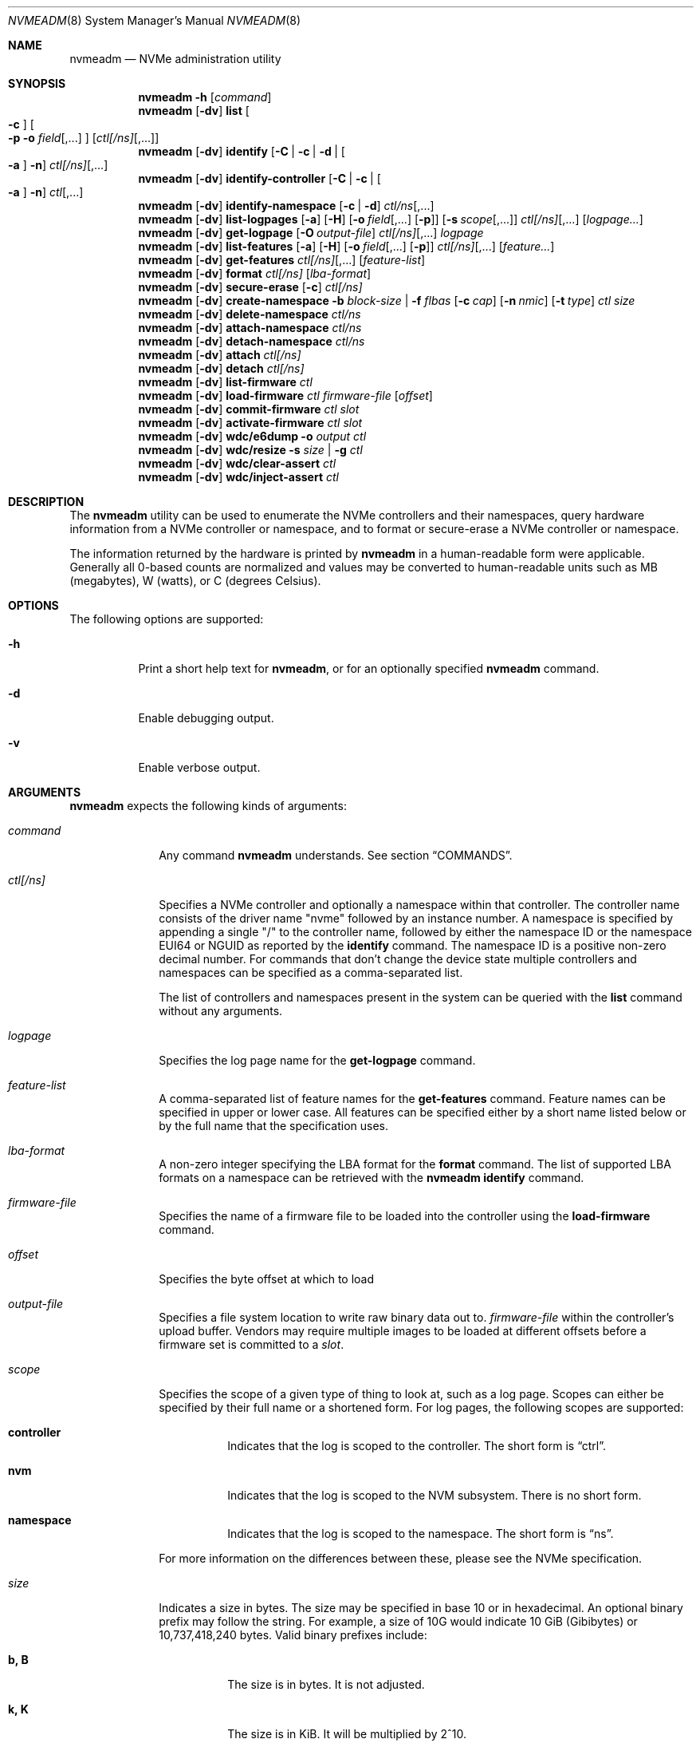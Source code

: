 .\"
.\" This file and its contents are supplied under the terms of the
.\" Common Development and Distribution License ("CDDL"), version 1.0.
.\" You may only use this file in accordance with the terms of version
.\" 1.0 of the CDDL.
.\"
.\" A full copy of the text of the CDDL should have accompanied this
.\" source.  A copy of the CDDL is also available via the Internet at
.\" http://www.illumos.org/license/CDDL.
.\"
.\"
.\" Copyright 2025 Oxide Computer Company
.\" Copyright 2022 Tintri by DDN, Inc. All rights reserved.
.\"
.Dd August 29, 2025
.Dt NVMEADM 8
.Os
.Sh NAME
.Nm nvmeadm
.Nd NVMe administration utility
.Sh SYNOPSIS
.Nm
.Fl h
.Op Ar command
.Nm
.Op Fl dv
.Cm list
.Oo
.Fl c
.Oc
.Oo
.Fl p o Ar field Ns [,...]
.Oc
.Op Ar ctl[/ns] Ns [,...]
.Nm
.Op Fl dv
.Cm identify
.Op Fl C | c | d | Oo Fl a Oc Fl n
.Ar ctl[/ns] Ns [,...]
.Nm
.Op Fl dv
.Cm identify-controller
.Op Fl C | c | Oo Fl a Oc Fl n
.Ar ctl Ns [,...]
.Nm
.Op Fl dv
.Cm identify-namespace
.Op Fl c | d
.Ar ctl/ns Ns [,...]
.Nm
.Op Fl dv
.Cm list-logpages
.Op Fl a
.Op Fl H
.Op Fl o Ar field Ns [,...] Op Fl p
.Op Fl s Ar scope Ns [,...]
.Ar ctl[/ns] Ns [,...]
.Op Ar logpage...
.Nm
.Op Fl dv
.Cm get-logpage
.Op Fl O Ar output-file
.Ar ctl[/ns] Ns [,...]
.Ar logpage
.Nm
.Op Fl dv
.Cm list-features
.Op Fl a
.Op Fl H
.Op Fl o Ar field Ns [,...] Op Fl p
.Ar ctl[/ns] Ns [,...]
.Op Ar feature...
.Nm
.Op Fl dv
.Cm get-features
.Ar ctl[/ns] Ns [,...]
.Op Ar feature-list
.Nm
.Op Fl dv
.Cm format
.Ar ctl[/ns]
.Op Ar lba-format
.Nm
.Op Fl dv
.Cm secure-erase
.Op Fl c
.Ar ctl[/ns]
.Nm
.Op Fl dv
.Cm create-namespace
.Fl b Ar block-size | Fl f Ar flbas
.Op Fl c Ar cap
.Op Fl n Ar nmic
.Op Fl t Ar type
.Ar ctl
.Ar size
.Nm
.Op Fl dv
.Cm delete-namespace
.Ar ctl/ns
.Nm
.Op Fl dv
.Cm attach-namespace
.Ar ctl/ns
.Nm
.Op Fl dv
.Cm detach-namespace
.Ar ctl/ns
.Nm
.Op Fl dv
.Cm attach
.Ar ctl[/ns]
.Nm
.Op Fl dv
.Cm detach
.Ar ctl[/ns]
.Nm
.Op Fl dv
.Cm list-firmware
.Ar ctl
.Nm
.Op Fl dv
.Cm load-firmware
.Ar ctl
.Ar firmware-file
.Op Ar offset
.Nm
.Op Fl dv
.Cm commit-firmware
.Ar ctl
.Ar slot
.Nm
.Op Fl dv
.Cm activate-firmware
.Ar ctl
.Ar slot
.Nm
.Op Fl dv
.Cm wdc/e6dump
.Fl o Ar output
.Ar ctl
.Nm
.Op Fl dv
.Cm wdc/resize
.Fl s Ar size | Fl g
.Ar ctl
.Nm
.Op Fl dv
.Cm wdc/clear-assert
.Ar ctl
.Nm
.Op Fl dv
.Cm wdc/inject-assert
.Ar ctl
.Sh DESCRIPTION
The
.Nm
utility can be used to enumerate the NVMe controllers and their
namespaces, query hardware information from a NVMe controller or
namespace, and to format or secure-erase a NVMe controller or
namespace.
.Pp
The information returned by the hardware is printed by
.Nm
in a human-readable form were applicable.
Generally all 0-based counts are normalized and values may be
converted to human-readable units such as MB (megabytes), W (watts),
or C (degrees Celsius).
.Sh OPTIONS
The following options are supported:
.Bl -tag -width Ds
.It Fl h
Print a short help text for
.Nm ,
or for an optionally specified
.Nm
command.
.It Fl d
Enable debugging output.
.It Fl v
Enable verbose output.
.El
.Sh ARGUMENTS
.Nm
expects the following kinds of arguments:
.Bl -tag -width "ctl[/ns]"
.It Ar command
Any command
.Nm
understands.
See section
.Sx COMMANDS .
.It Ar ctl[/ns]
Specifies a NVMe controller and optionally a namespace within that
controller.
The controller name consists of the driver name
.Qq nvme
followed by an instance number.
A namespace is specified by appending a single
.Qq /
to the controller name, followed by either the namespace ID or the namespace
EUI64 or NGUID as reported by the
.Cm identify
command.
The namespace ID is a positive non-zero decimal number.
For commands that don't change the device state multiple controllers
and namespaces can be specified as a comma-separated list.
.Pp
The list of controllers and namespaces present in the system can be
queried with the
.Cm list
command without any arguments.
.It Ar logpage
Specifies the log page name for the
.Cm get-logpage
command.
.It Ar feature-list
A comma-separated list of feature names for the
.Cm get-features
command.
Feature names can be specified in upper or lower case.
All features can be specified either by a short name listed below or by
the full name that the specification uses.
.It Ar lba-format
A non-zero integer specifying the LBA format for the
.Cm format
command.
The list of supported LBA formats on a namespace can be retrieved
with the
.Nm
.Cm identify
command.
.It Ar firmware-file
Specifies the name of a firmware file to be loaded into the controller
using the
.Cm load-firmware
command.
.It Ar offset
Specifies the byte offset at which to load
.It Ar output-file
Specifies a file system location to write raw binary data out to.
.Ar firmware-file
within the controller's upload buffer.
Vendors may require multiple images to be loaded at different offsets
before a firmware set is committed to a
.Ar slot .
.It Ar scope
Specifies the scope of a given type of thing to look at, such as a log
page.
Scopes can either be specified by their full name or a shortened form.
For log pages, the following scopes are supported:
.Bl -tag -width Ds
.It Sy controller
Indicates that the log is scoped to the controller.
The short form is
.Dq ctrl .
.It Sy nvm
Indicates that the log is scoped to the NVM subsystem.
There is no short form.
.It Sy namespace
Indicates that the log is scoped to the namespace.
The short form is
.Dq ns .
.El
.Pp
For more information on the differences between these, please see the
NVMe specification.
.It Ar size
Indicates a size in bytes.
The size may be specified in base 10 or in hexadecimal.
An optional binary prefix may follow the string.
For example, a size of 10G would indicate 10 GiB
.Pq Gibibytes
or 10,737,418,240 bytes.
Valid binary prefixes include:
.Bl -tag -width Ds
.It Sy b, B
The size is in bytes.
It is not adjusted.
.It Sy k, K
The size is in KiB.
It will be multiplied by 2^10.
.It Sy m, M
The size is in MiB.
It will be multiplied by 2^20.
.It Sy g, G
The size is in GiB.
It will be multiplied by 2^30.
.It Sy t, T
The size is in TiB.
It will be multiplied by 2^40.
.It Sy p, P
The size is in PiB.
It will be multiplied by 2^50.
.El
.Pp
This is used by the
.Cm create-namespace
command.
.It Ar slot
Specifies the firmware slot into which a firmware set is committed
using the
.Cm commit-firmware
command, and subsequently activated with the
.Cm activate-firmware
command.
Slots and their contents can be printed using the
.Nm
.Cm list-firmware
command.
.El
.Sh COMMANDS
.Bl -tag -width ""
.It Xo
.Nm
.Cm list
.Oo
.Fl c
.Oc
.Oo
.Fl p o Ar field Ns [,...]
.Oc
.Op Ar ctl[/ns] Ns [,...]
.Xc
Lists the NVMe controllers and by default also their active
namespaces, printing a 1-line summary of their basic properties for each.
If a list of controllers and/or namespaces is given then the listing
is limited to those devices.
If no controllers or namespaces are given as arguments, then all controllers
in the system and their respective active namespaces are listed.
When using the
.Fl v
option
to
.Nm ,
all possible namespaces of the controllers will be listed.
.Pp
The
.Nm
.Cm list
command supports the following options:
.Bl -tag -width Fl
.It Fl c
List controllers only and not their namespaces.
.It Fl p
Produce parsable output rather than human-readable output.
This option requires that output fields be selected with the
.Fl o
option.
.It Fl o Ar field Ns [,...]
A comma-separated list of one or more output fields to be used.
Fields are listed below and the name is case insensitive.
.El
.Pp
The following fields can be specified when using the parsable form:
.Bl -tag -width UNALLOCATED
.It Sy MODEL
The model number of the device, generally containing information about
both the manufacturer and the product.
.It Sy SERIAL
The NVMe controller's serial number.
.It Sy FWREV
The controller's firmware revision.
.It Sy VERSION
The version of the NVMe specification the controller supports.
.It Sy INSTANCE
The name of the device node and instance of it.
.It Sy CTRLPATH
The
.Pa /devices
path of the controller.
.El
.Pp
In addition, the following fields can be specified when listing namespaces, not
using the
.Fl c
option:
.Bl -tag -width UNALLOCATED
.It Sy CAPACITY
The amount of logical bytes that the namespace may actually have allocated at
any time.
This may be different than size due to the use of thin provisioning or due to
administrative action.
.It Sy SIZE
The logical size in bytes of the namespace.
.It Sy USED
The number of bytes used in the namespace.
.It Sy NAMESPACE
The numerical value of the namespace which can be used as part of other
.Nm
operations.
.It Sy DISK
The name of the disk device that corresponds to the namespace, if any.
.It Sy NS-STATE
The current state of the namespace.
This is one of the following:
.Bl -tag -width Ds
.It Dq unallocated
the namesapce is currently unallocated.
There is no non-volatile memory assosciated with it.
.It Dq allocated
The namespace has non-volatile memory allocated to it, but it is not currently
attached to the controller.
.It Dq active
The namespace is currently attached to the local controller; however, the kernel
cannot actively attach a block device to the driver.
.It Dq active-usable
The namespace is currently attached to the local controller and the kernel can
use the namespace with
.Xr blkdev 4D .
.It Dq blkdev
The namespace is exposing a block device and is actively attached to
.Xr blkdev 4D .
.El
.El
.Pp
When using the
.Fl c
option to list controllers, the following additional fields are supported:
.Bl -tag -width UNALLOCATED
.It Sy CAPACITY
The total raw capacity of the NVMe controller in bytes.
.It Sy UNALLOCATED
The number of bytes not currently assigned to any namespace in the controller.
.El
.It Xo
.Nm
.Cm identify-controller
.Op Fl C | c | Oo Fl a Oc Fl n
.Ar ctl Ns [,...]
.Xc
Print detailed information about the specified controllers.
For an explanation of the data printed by this command refer to the description
of the
.Qq IDENTIFY
admin command in the NVMe specification.
.Pp
By default, a relevant subset of the
.Qq IDENTIFY CONTROLLER
data structure is printed.
The full data structure is only printed when verbose output is requested.
.Pp
The following options can be used to print other
.Qq IDENTIFY
information:
.Bl -tag -width Fl
.It Fl C
Print the Common Namespace Identification of the controller.
.It Fl a
Alter the output of the
.Fl n
option to print the list allocated namespace identifiers.
Can only be specified together with the
.Fl n
option.
.It Fl c
Print the list of all unique controller identifiers in the NVMe subsystem the
specified controller belongs to.
.It Fl n
Print the list of active namespace identifiers of the controller.
.El
.It Xo
.Nm
.Cm identify-namespace
.Op Fl c | d
.Ar ctl/ns Ns [,...]
.Xc
Print detailed information about the specified namespace.
For an explanation of the data printed by this command refer to the description
of the
.Qq IDENTIFY
admin command in the NVMe specification.
.Pp
By default, a relevant subset of the
.Qq IDENTIFY NAMESPACE
data structure is printed.
The full data structure is only printed when verbose output is requested.
.Pp
The following options can be used to print other
.Qq IDENTIFY
information:
.Bl -tag -width Fl
.It Fl c
Print the list of all unique controller identifiers in the NVMe subsystem the
specified namespace belongs to and which are currently attached to this
namespace.
.It Fl d
Print the list of namespace identification descriptors of the namespace.
.El
.It Xo
.Nm
.Cm identify
.Op Fl C | c | d | Oo Fl a Oc Fl n
.Ar ctl[/ns] Ns [,...]
.Xc
Short-hand for the
.Cm identify-controller
and
.Cm identify-namespace
commands, prints the same information about the specified controllers and/or
namespaces, depending on whether a controller or a namespace was specified.
.Pp
For a description of the various optional flags refer to the above description
of the
.Cm identify-controller
and
.Cm identify-namespace
commands.
.It Xo
.Nm
.Op Fl dv
.Cm list-logpages
.Op Fl a
.Op Fl H
.Op Fl o Ar field Ns [,...] Op Fl p
.Op Fl s Ar scope Ns [,...]
.Ar ctl[/ns] Ns [,...]
.Op Ar logpage...
.Xc
Prints the list of log pages and information about them specific to the
given controller or namespace.
This is intended as a discovery mechanism and will print information
about mandatory, optional, and vendor-specific log pages as well as all
the information that is useful for retrieving information about them.
.Pp
The
.Nm
.Cm list-logpages
command supports the following options:
.Bl -tag -width Fl
.It Fl a
Print all log pages.
By default, only logs that are implemented are printed.
.It Fl H
Omit the output header columns.
.It Fl o Ar field Ns [,...]
A comma-separated list of one or more output fields to be used.
Fields are listed below and the name is case insensitive.
.It Fl p
Produce parsable output rather than human-readable output.
This option requires that output fields be selected with the
.Fl o
option.
.It Fl s Ar scope Ns [,...]
Print log pages that match the specified scope.
If no
.Ar scope
arguments are specified, then the scope will be set to
.Dq ctrl,nvm
when the device is a controller and
.Dq ns
when the device refers to a namespace.
.El
.Pp
The following fields are supported:
.Bl -tag -width MINSIZE
.It Sy DEVICE
Prints the name of the controller or namespace.
.It Sy NAME
Prints the name of the log page.
This is the name that can be used to get the log page with the
.Cm get-logpage
command.
This is a shortened form from the NVMe or vendor-specific documentation.
.It Sy DESC
This is a description of the log page and generally corresponds to
information from the specification the log page is drawn from.
.It Sy SCOPE
This is the set of scopes that the log page is applicable to.
As described earlier in the manual, valid scopes include
.Dq ctrl ,
.Dq nvm ,
and
.Dq ns .
This indicates whether a controller
.Po
.Dq ctrl
and
.Dq nvm
.Pc
or a namespace
.Po
.Dq ns
.Pc
will work for this log page when running the
.Cm get-logpage
command to get the log.
.It Sy FIELDS
This indicates the command fields that are accepted when retrieving the
log page from the controller.
The fields include:
.Bl -tag -width lsp
.It Sy lsp
Indicates that a log specific parameter is accepted for this page.
.It Sy lsi
Indicates that a log specific identifier is accepted for this page.
.It Sy rae
Indicates that one can control whether or not an asynchronous event is
retained when retrieving the log page.
By default, asynchronous events are cleared when certain log pages are
fetched such as the health log page.
.El
For more information on these fields, please see the NVMe specification.
.It Sy CSI
Indicates the log page's command set interface.
.It Sy LID
Indicates the log page's numeric ID.
This when combined with the log page's CSI is the unique identifier that
identifies the log page to the controller.
.It Sy IMPL
Indicates whether or not the system believes that the log page is
implemented.
.It Sy SIZE
Indicates the size of the log page.
Not all log pages have a fixed size and in such cases this field will
not contain a value.
.It Sy MINSIZE
When a log page is known to have a variable size, this indicates the
minimum amount of the log page to read to determine the full size of the
log page.
.It Sy SOURCES
This is a comma separated list of values that indicates where
information about this log page and its support came from primarily.
These include the following:
.Bl -tag -width identify-controller
.It Dq spec
This comes from the NVMe specification.
Generally this refers to mandatory log pages that are not dependent on
any information in the identify controller data structure.
.It Dq identify-controller
Information about this log page comes from the identify controller data
structure.
Many log pages are described by the standard but are optional and their
support is indicated through that.
.It Dq internal-db
This indicates that information about this log page comes from our
internal databases in libnvme.
Most vendor-specific logs are described in datasheets whose information
is encoded into the library and system and there is not always a way to
discover that it is supported or not.
.It Dq command
This indicates that information about this log page came from another
command that was issued to the controller which indicates what was
implemented and present.
.El
.It Sy KIND
This indicates the kind of log page that this is.
Valid options are:
.Bl -tag -width vendor-specific
.It Dq mandatory
Indicates that the NVMe specification considers this mandatory for all
controllers of a given version.
.It Dq optional
Indicates that the NVMe specification considers this log page optional.
Some items may be mandatory if a device implements an optional feature
like namespace management, but they will still be considered optional as
the underlying feature is.
.It Dq vendor-specific
Indicates that this log is a vendor-specific log page.
These log pages are not part of the NVMe standard and are generally
described in their own device's datasheets or a separate standard such
as the
.%T OCP Datacenter NVMe SSD Specification .
.El
.El
.Pp
The
.Cm list-logpages
command supports a series of operands which can be used to filter the
list of log pages that information is printed out about.
Each
.Ar logpage
operand is the name of a log page.
Only matching log pages will be printed and if no log pages match a
given operand argument or not log pages are printed at all
.Pq which can happen due to a log being unsupported
then the command will generate an error.
.It Xo
.Nm
.Cm get-logpage
.Op Fl O Ar output-file
.Ar ctl[/ns] Ns [,...]
.Ar logpage
.Xc
Print the specified log page of the specified controllers and/or namespaces.
If
.Fl O
is specified, rather than print the contents of the log, the raw binary payload
of the log will be written to
.Ar output-file .
Most log pages are only available on a per-controller basis.
Known log pages are:
.Bl -tag -width "firmware"
.It suplog
Supported Log Pages.
Lists information about log pages that the device supports.
Available starting in NVMe 2.0 devices.
.It error
Error Information
.It health
SMART/Health Information.
A controller may support this log page on a per-namespace basis.
.It firmware
Firmware Slot Information
.It changens
Changed Namespaces.
.It cmdeff
Commands Supported and Effects.
An optional log page added in NVMe 1.2 that indicates what commands
the controller itself actually supports.
.It pev
Persistent Event Log.
An optional log page added in NVMe 1.4 that contains a series of events
that have occurred on the device.
.El
.Pp
The following vendor-specific log pages are supported.
Not all devices from a vendor support every log page.
Use the
.Cm list-logpages
command to determine which are supported for a given device and whether
they operate on a controller or namespace.
.Bl -tag -width "solidigm/outlier"
.It kioxia/extsmart
Kioxia Extended SMART.
.It micron/smart
Micron Vendor Unique SMART.
.It micron/extsmart
Micron Extended SMART.
.It ocp/smart
Open Compute Datacenter NVMe SSD specification SMART / Health information.
.It ocp/errrec
Open Compute Datacenter NVMe SSD specification error recovery log.
.It ocp/fwact
Open Compute Datacenter NVMe SSD specification firmware activation log.
.It ocp/latency
Open Compute Datacenter NVMe SSD specification latency monitor.
.It ocp/devcap
Open Compute Datacenter NVMe SSD specification device capabilities.
.It ocp/unsup
Open Compute Datacenter NVMe SSD specification unsupported requirements.
.It solidigm/rlat
Solidigm/Intel read command latency statistics.
.It solidigm/wlat
Solidigm/Intel write command latency statistics.
.It solidigm/temp
Solidigm/Intel temperature statistics.
.It solidigm/smart
Solidigm/Intel vendor unique SMART log.
.It solidigm/ioqueue
Solidigm/Intel I/O queue metrics.
.It solidigm/name
Solidigm/Intel drive marketing name.
.It solidigm/power
Solidigm/Intel power usage.
.It solidigm/gc
Solidigm/Intel garbage collection.
.It solidigm/outlier
Solidigm/Intel latency outlier.
.It wdc/eol
Western Digital end-of-life.
.It wdc/devmgmt
Western Digital device manageability.
.It wdc/pciesi
Western Digital PCIe signal integrity.
.It wdc/power
Western Digital power samples.
.It wdc/temp
Western Digital temperature samples.
.It wdc/fwact
Western Digital firmware activation history.
.It wdc/ccds
Western Digital CCDS build information.
.It wdc/cusmart
Western Digital customer unique SMART data.
.El
.Pp
For an explanation of the contents of the log pages refer to the
description of the
.Qq GET LOGPAGE
admin command in the NVMe specification.
.It Xo
.Nm
.Cm list-features
.Op Fl a
.Op Fl H
.Op Fl o Ar field Ns [,...] Op Fl p
.Ar ctl[/ns] Ns [,...]
.Op Ar feature Ns [,...]
.Xc
Prints the list of features and information about them specific to the
given controller or namespace.
This is intended as a discovery mechanism and will print information
about known mandatory, optional, and vendor-specific features as well as
the information that is useful for retrieving information about them.
.Pp
The
.Nm
.Cm list-features
command supports the following options:
.Bl -tag -width Fl
.It Fl a
Print all features, regardless of whether or not the controller is known
to implement them.
By default unimplemented features are not printed, but implemented and
unknown ones are.
.It Fl H
Omit the output header columns.
.It Fl o Ar field Ns [,...]
A comma-separated list of one or more output fields to be used.
Fields are listed below and the name is case insensitive.
.It Fl p
Produce parsable output rather than human-readable output.
This option requires that output fields be selected with the
.Fl o
option.
.El
.Pp
The following fields are supported:
.Bl -tag -width DATALEN
.It Sy DEVICE
Prints the name of the controller or namespace.
.It Sy SHORT
This is a shortened name for a feature which can be used to identify it.
These short names are unique to illumos and not part of the NVMe
specification.
.It Sy SPEC
This is the specification's name for a given feature.
.It Sy FID
This is the numeric ID that can be used to uniquely identify a feature.
.It Sy SCOPE
This is a comma separated list of values that identifies what scopes
this feature covers.
The supported scopes are
.Dq controller ,
which indicates that it impacts the entire controller and
.Dq namespace ,
which indicates that it impacts just a single namespace.
.It Sy KIND
This indicates the kind of feature that this is.
Valid options are:
.Bl -tag -width vendor-specific
.It Dq mandatory
Indicates that the NVMe specification considers this mandatory for all
controllers of a given version.
.It Dq optional
Indicates that the NVMe specification considers this feature optional.
Some items may be mandatory if a device implements an optional feature
like namespace management, but they will still be considered optional as
the underlying feature is.
.It Dq vendor-specific
Indicates that this log is a vendor-specific feature.
These features are not part of the NVMe standard and are generally
described in their own device's datasheets or a separate standard such
as the
.%T OCP Datacenter NVMe SSD Specification .
.El
.It Sy CSI
The command set interface that the feature is specific to.
Most features are not specific to a CSI.
.It Sy FLAGS
The flags are a series of comma separated strings which describe
properties of the feature.
The following flags are currently supported:
.Bl -tag -width "get-bcastns"
.It Dq get-bcastns
Indicates that the broadcast namespace is supported when getting this
feature.
.It Dq set-bcastns
Indicates that the broadcast namespace is supported when setting this
feature.
Using the broadcast namespace indicates that all namespace are impacted.
.El
.It Sy GET-IN
A series of comma separated values indicating what is required to get
this feature.
The following values are supported:
.Bl -tag -width cdw11
.It cdw11
Indicates that the feature requires an argument in the cdw11 field of
the command.
This is generally a selector of some kind.
For example, for the temperature threshold feature, it selects which of
several sensors may be referred to.
.It data
Indicates that a data buffer is required when getting this feature.
Its size is indicated by the DATALEN field.
.It nsid
Indicates that a namespace ID is required when getting this feature.
.El
.It Sy SET-IN
A series of comma separated values indicating what is required to get
this feature.
The following values are supported:
.Bl -tag -width cdw11
.It cdw11
Indicates that the feature uses information in cdw11 to set the feature.
.It cdw12
Indicates that the feature uses information in cdw12 to set the feature.
.It cdw13
Indicates that the feature uses information in cdw13 to set the feature.
.It cdw14
Indicates that the feature uses information in cdw14 to set the feature.
.It cdw15
Indicates that the feature uses information in cdw15 to set the feature.
.It data
Indicates that the feature takes a data payload to set the feature.
Its size is indicated by the DATALEN field.
.It nsid
Indicates that the feature requires a valid namespace identifier.
.El
.It Sy GET-OUT
A series of comma separated values indicating what the controller will
return information about this feature in.
The following values are supported:
.Bl -tag -width cdw0
.It cdw0
Indicates that the controller will give information about the feature in
the command output 32-bit value.
.It data
Indicates that the controller will output information about the feature
into the output buffer.
.El
.It Sy SET-OUT
A series of comma separated values indicating what the controller will
update following the successful completion of setting the feature.
These values are the same as with the GET-OUT field.
.It Sy DATALEN
Indicates the length of data for the feature.
.It Sy IMPL
Indicates whether or not the feature is known to be implemented or not.
The following values are possible:
.Bl -tag -width unknown
.It Dq unknown
Indicates that it is unknown as to whether or not the feature is
implemented.
Some features are optional and there is no way to determine this short
of issuing an attempt to get the feature itself.
.It Dq yes
Indicates that we know the feature is implemented by the controller.
.It Dq no
Indicates that we know the feature is not implemented by the controller.
.El
.El
.Pp
The
.Cm list-features
command supports a series of operands which can be used to filter the
list of features that information is printed out about.
Each
.Ar feature
operand is either the short name or the specification's name for a given
feature.
In addition, the numeric feature ID can also be used as a filter.
If no features match a given operand or no features are printed at all
then the command will generate an error.
.It Xo
.Nm
.Cm get-features
.Ar ctl[/ns] Ns [,...]
.Op Ar feature-list
.Xc
Prints information about the specified features, or all features if
none are given, of the specified controllers and/or namespaces.
Feature names are case-insensitive, and they can be shortened as long
as they remain unique.
Some features also have alternative short names to which the same
rules apply.
The following features are supported:
.Pp
.TS
tab(:);
l l l.
FULL NAME:SHORT NAME:CONTROLLER/NAMESPACE
Arbitration:arb:controller
Power Management:pm:controller
LBA Range Type:range:namespace
Temperature Threshold:temp:controller
Error Recovery:errec:controller
Volatile Write Cache:cache:controller
Number of Queues:queues:controller
Interrupt Coalescing:coalescing:controller
Interrupt Vector Configuration:vector:controller
Write Atomicity:atomicity:controller
Asynchronous Event Configuration:event:controller
Autonomous Power State Transition:apst:controller
Software Progress Marker:progress:controller
.TE
.Pp
For an explanation of the individual features refer to the description
of the
.Qq SET FEATURES
admin command in the NVMe specification.
.It Xo
.Nm
.Cm format
.Ar ctl[/ns]
.Op Ar lba-format
.Xc
Formats the specified namespace or all namespaces of the specified
controller.
This command implies a
.Nm
.Cm detach
and subsequent
.Nm
.Cm attach
of the specified namespace(s), which will cause a changed LBA format
to be detected.
If no LBA format is specified the LBA format currently used by the
namespace will be used.
When formatting all namespaces without specifying a LBA format the LBA
format of namespace 1 will be used.
A list of LBA formats supported by a namespace can be queried with the
.Nm
.Cm identify
command.
.Pp
Note that not all devices support formatting individual or all
namespaces, or support formatting at all.
.Pp
LBA formats using a non-zero metadata size are not supported by
.Nm
or
.Xr nvme 4D .
.Pp
The list of supported LBA formats on a namespace can be retrieved
with the
.Nm
.Cm identify
command.
.It Xo
.Nm
.Cm secure-erase
.Op Fl c
.Ar ctl[/ns]
.Xc
Erases the specified namespace or all namespaces of the controller.
The flag
.Fl c
will cause a cryptographic erase instead of a normal erase.
This command implies a
.Nm
.Cm detach
and
.Nm
.Cm attach
of the specified namespace(s).
.Pp
Note that not all devices support erasing individual or all
namespaces, or support erasing at all.
.It Xo
.Nm
.Cm create-namespace
.Fl b Ar block-size | Fl f Ar flbas
.Op Fl c Ar cap
.Op Fl n Ar nmic
.Op Fl t Ar type
.Ar ctl
.Ar size
.Xc
Creates a new namespace of size
.Ar size
in the controller
.Ar ctl .
NVM will be allocated for the namespace and the namespace will transition to the
allocated state.
A created namespace must subsequently be attached to the local controller,
.Cm attach-namespace ,
and to the block device framework
.Pq Xr blkdev 4D ,
.Cm attach ,
to provide I/O capabilities.
.Pp
By default, a newly created namespace:
.Bl -bullet
.It
Uses the NVM command set interface
.Pq CSI .
This can be changed with the
.Fl t
option.
.It
Has the namespace's capacity set to the namespace's size.
To thinly provision a namespace, you may use the
.Fl c
option to specify a value less than the
.Ar size
argument.
Note, the controller may not support thin provisioning.
.It
Configures the namespace so it may only be used with one controller at a time.
This can be changed with the
.Fl n
option.
.El
.Pp
When creating a namespace, one must specify what formatted LBA index to use.
This index may be specified directly with the
.Fl f
option or instead the target block size may be specified with the
.Fl b
option.
If
.Fl b
is specified, then the command will search for a namespace with that block size,
with no metdata section, and with the highest relative performance and use that.
Available LBA format options may be listed by printing the Common Namespace
Identification values through the
.Nm identify-controller
option with the
.Fl C
option.
.Pp
The
.Cm create-namespace
command supports the following options:
.Bl -tag -width Fl
.It Fl b Ar block-size
Specifies the target data block size of the namespace to be created.
This option is exclusive with the
.Fl f
option.
.Ar block-size
allow a binary prefix to be specified as per the description of the
.Ar size
operand.
.It Fl c Ar cap
Specifies the namespace's capacity in bytes, which may use a binary prefix like,
such as
100G,
as per the description of the
.Ar size
operand.
If this option is left out, the namespace's capacity will be set to its size,
fully provisioning the namespace.
Not all controllers support thinly provisioning a namespace.
.It Fl f Ar flbas
Specifies the index of the formatted LBA size.
.It Fl n Ar nmic
Specifies the multipath I/O and namespace sharing capabilities.
The current valid options for this are:
.Bl -tag -width Ds
.It Sy none
Indicates that only a single controller may attach to the namespace at any given
time.
.It Sy shared
Indicates that two or more controllers may attach to the namespace at the same
time.
.El
.It Fl t Ar type
Specifies the command set interface for newly created namespace.
The default is
.Dq nvm .
The system understands the following command set interfaces; however, not all
controllers support all CSIs and currently the
.Xr nvme 4D
driver only supports the
NVM CSI.
.Bl -tag -width Ds
.It nvm
The non-volatile memory CSI.
This is the default CSI of all NVMe devices and provides a regular block
interface.
.It kv
Key Value command set interface.
This interface does not provide standard a logical block abstraction and instead
allows for someone to read and write an arbitrary-sized object with a 128-bit
key.
.It zns
Zoned namespace command set interface.
This interface provides a block-like abstraction where blocks are broken into
different sized zones, which contain ranges of logical blocks.
Writing to a zone offers different semantics from a common block device.
.El
.El
.It Xo
.Nm
.Cm delete-namespace
.Ar ctl/ns
.Xc
This deletes the specified namespace, freeing any capacity back to the
underlying NVM subsystem.
The namespace identifier will be considered inactive in
.Ar ctl .
.Pp
To delete a namespace, the namespace must already be detached from all
controllers through the
.Cm detach-namespace
command.
.Pp
Upon deleting a namespace, all information that was contained in the namespace
.Sy will be lost .
.It Xo
.Nm
.Cm attach-namespace
.Ar ctl/ns
.Xc
Attach the specified namespace to the controller
.Ar ctl .
This will transition the namespace to the active state, allowing additional
information about the namespace to be queried.
This also allows the namespace to provide a block device interface through
.Xr blkdev 4D ,
which can be enabled by subsequently using the
.Cm attach
command.
.It Xo
.Nm
.Cm detach-namespace
.Ar ctl/ns
.Xc
Detach the specified namespace from the controller
.Ar ctl .
The namespace must already be detached from
.Xr blkdev 4D
through the
.Cm detach command.
When detached, the namespace transitions from active to allocated in the
controller.
Data in the namespace remains valid; however, not all commands will function
against the namespace and I/O may not be performed to it.
.It Xo
.Nm
.Cm attach
.Ar ctl[/ns]
.Xc
Attaches the
.Xr blkdev 4D
instance to the specified namespace or all namespaces of the controller.
This will make I/O accesses to the namespace(s) possible again after a
previous
.Nm
.Cm detach
command.
.Pp
It is not an error to attach a namespace that is already attached, any such
request will be silently ignored.
.It Xo
.Nm
.Cm detach
.Ar ctl[/ns]
.Xc
Temporarily detaches the
.Xr blkdev 4D
instance from the specified namespace or all namespaces of the controller.
This will prevent I/O access to the affected namespace(s).
Detach will only succeed if the affected namespace(s) are not
currently opened.
The detached state will not persist across reboots or reloads of the
.Xr nvme 4D
driver.
.Pp
It is not an error to detach a namespace that is already detached, any such
request will be silently ignored.
.It Xo
.Nm
.Cm list-firmware
.Ar ctl
.Xc
List currently active firmware slot, the next active firmware slot, and the
current contents of all firmware slots of an NVMe controller.
This is a synonym for the
.Nm
.Cm get-logpage
.Ar ctl
.Cm firmware
command.
.It Xo
.Nm
.Cm load-firmware
.Ar ctl
.Ar firmware-file
.Op Ar offset
.Xc
Loads
.Ar firmware-file
into the controller's upload memory at
.Ar offset ,
the default is 0. A vendor may require multiple files to be loaded
at different offsets before the firmware is committed to a
.Ar slot .
.It Xo
.Nm
.Cm commit-firmware
.Ar ctl
.Ar slot
.Xc
Commits firmware previously loaded by the
.Cm load-firmware
command to
.Ar slot .
.It Xo
.Nm
.Cm activate-firmware
.Ar ctl
.Ar slot
.Xc
Activates the firmware in slot
.Ar slot .
The firmware image in
.Ar slot
is activated at the next NVM controller reset.
.It Xo
.Nm
.Cm wdc/e6dump
.Fl o Ar output
.Ar ctl
.Xc
This vendor-specific command performs a diagnostic dump of device data
to the file specified by
.Ar output .
The device remains in full service while this is occurring.
.It Xo
.Nm
.Cm wdc/resize
.Fl s Ar size | Fl g
.Ar ctl
.Xc
This vendor-specific command will get the current over provisioning size
or set it.
This command operates using power of 10 bytes, that is in terms of
gigabytes and not gibibytes.
The sizes that are used here will be different from those that the
operating system will report for the drive.
.Pp
The following options are supported:
.Bl -tag -width Fl
.It Fl g
Returns the current size of the device in gigabytes
.Pq powers of 10 .
.It Fl s Ar size
Sets the size of the device to
.Ar size
which is in gigabytes
.Pq powers of 10 .
This can be used to adjust the over provisioning ratio on the device.
The valid points are device-specific.
Please consult WDC datasheets for more information.
.Pp
When performing a resize
.Em all data and namespace will be erased !
All namespaces must be detached prior to issuing this.
.El
.It Xo
.Nm
.Op Fl dv
.Cm wdc/clear-assert
.Ar ctl
.Xc
This clears an internal assertion record from a WDC device.
Prior to running this any such internal assertion should be saved by using the
.Cm wdc/e6dump
command.
This command should only be used if instructed to do so as part of a
troubleshooting process.
.It Xo
.Nm
.Op Fl dv
.Cm wdc/inject-assert
.Ar ctl
.Xc
This injects a device assertion into a WDC NVMe device.
The behavior of doing so is device specific; however, all I/O will be
interrupted and the device may be retired.
Unless explicitly instructed as part of debugging a device or as part of
internal development, this command should not be used.
.El
.Sh EXIT STATUS
.Ex -std
.Sh EXAMPLES
.Bl -tag -width ""
.It Sy Example 1: List all NVMe controllers and namespaces
.Bd -literal
# nvmeadm list
nvme1: model: INTEL SSDPEDMD800G4, serial: CVFT4134001R800CGN, FW rev: 8DV10049, NVMe v1.0
  nvme1/1 (c1t1d0): Size = 763097 MB, Capacity = 763097 MB, Used = 763097 MB
nvme4: model: SAMSUNG MZVPV128HDGM-00000, serial: S1XVNYAGA00640, FW rev: BXW7300Q, NVMe v1.1
  nvme4/1 (c2t2d0): Size = 122104 MB, Capacity = 122104 MB, Used = 5127 MB
.Ed
.It Sy Example 2: Identify a namespace
.Bd -literal
# nvmeadm identify nvme4/1
nvme4/1: Identify Namespace
  Namespace Capabilities and Features
    Namespace Size:                         122104MB
    Namespace Capacity:                     122104MB
    Namespace Utilization:                  5127MB
    Namespace Features
      Thin Provisioning:                    unsupported
    Number of LBA Formats:                  1
    Formatted LBA Size
      LBA Format:                           1
      Extended Data LBA:                    no
    Metadata Capabilities
      Extended Data LBA:                    unsupported
      Separate Metadata:                    unsupported
    End-to-End Data Protection Capabilities
      Protection Information Type 1:        unsupported
      Protection Information Type 2:        unsupported
      Protection Information Type 3:        unsupported
      Protection Information first:         unsupported
      Protection Information last:          unsupported
    End-to-End Data Protection Settings
      Protection Information:               disabled
      Protection Information in Metadata:   last 8 bytes
    LBA Format 1
      Metadata Size:                        0 bytes
      LBA Data Size:                        512 bytes
      Relative Performance:                 Best
.Ed
.It Sy Example 3: Get SMART/Health information (verbose)
.Bd -literal
# nvmeadm -v get-logpage nvme4/1 health
nvme4/1: SMART/Health Information
  Critical Warnings
    Available Space:                        OK
    Temperature:                            OK
    Device Reliability:                     OK
    Media:                                  OK
    Volatile Memory Backup:                 OK
  Temperature:                              37C
  Available Spare Capacity:                 100%
  Available Spare Threshold:                10%
  Device Life Used:                         0%
  Data Read:                                0GB
  Data Written:                             64GB
  Read Commands:                            52907
  Write Commands:                           567874
  Controller Busy:                          1min
  Power Cycles:                             6
  Power On:                                 141h
  Unsafe Shutdowns:                         1
  Uncorrectable Media Errors:               0
  Errors Logged:                            1
.Ed
.It Sy Example 4: Get Asynchronous Event Configuration information
.Bd -literal
# nvmeadm get-features nvme0,nvme4 event,power
nvme0: Get Features
  Asynchronous Event Configuration
    Available Space below threshold:        disabled
    Temperature above threshold:            disabled
    Device Reliability compromised:         disabled
    Media read-only:                        disabled
  Power Management
    Power State:                            0
nvme4: Get Features
  Asynchronous Event Configuration
    Available Space below threshold:        disabled
    Temperature above threshold:            disabled
    Device Reliability compromised:         disabled
    Media read-only:                        disabled
    Volatile Memory Backup failed:          disabled
  Power Management
    Power State:                            0
.Ed
.It Sy Example 5: Load and activate firmware
.Bd -literal
# nvmeadm list-firmware nvme3
nvme3: Firmware Slot Information
  Active Firmware Slot:                     4
  Next Firmware Slot:                       4
  Firmware Revision for Slot 1:             KNGND110 (read-only)
  Firmware Revision for Slot 2:             KNGND110
  Firmware Revision for Slot 3:             KNGND110
  Firmware Revision for Slot 4:             KNGND112
  Firmware Revision for Slot 5:             KNGND110

# nvmeadm -v load-firmware nvme3 KNGND113.bin
1740544 bytes downloaded.

# nvmeadm -v commit-firmware nvme3 5
Firmware committed to slot 5.

# nvmeadm -v activate-firmware nvme3 5
Slot 5 activated: NVM subsystem reset required - power cycle your system.

# nvmeadm list-firmware nvme3
nvme3: Firmware Slot Information
  Active Firmware Slot:                     4
  Next Firmware Slot:                       5
  Firmware Revision for Slot 1:             KNGND110 (read-only)
  Firmware Revision for Slot 2:             KNGND110
  Firmware Revision for Slot 3:             KNGND110
  Firmware Revision for Slot 4:             KNGND112
  Firmware Revision for Slot 5:             KNGND113
.Ed
.It Sy Example 6: Listing Log Pages
.Bd -literal
# nvmeadm list-logpages nvme8
DEVICE  NAME          SCOPE         FIELDS    DESC
nvme8   error         controller    rae       Error information
nvme8   health        controller,   rae       SMART / Health information
                      namespace
nvme8   firmware      nvm           --        Firmware Slot Information
nvme8   changens      controller    rae       changed namespaces
nvme8   wdc/eol       nvm           --        EOL
nvme8   wdc/devmgmt   controller,   --        Device Manageability
                      namespace
nvme8   wdc/pciesi    controller    lsp       PCIe Signal Integrity
nvme8   wdc/power     controller    --        Power Samples
nvme8   wdc/temp      controller    --        Temperature Samples
nvme8   wdc/fwact     controller    --        Firmware Activation
nvme8   wdc/ccds      controller    --        CCDS Build Information
# nvmeadm list-logpages -p -o name,impl nvme8 firmware
firmware:yes
.Ed
.El
.Sh INTERFACE STABILITY
The command line interface of
.Nm
is
.Sy Evolving .
The output of
.Nm
is
.Sy Not-an-Interface
and may change any time.
.Sh SEE ALSO
.Xr nvme 4D
.Pp
.Lk http://www.nvmexpress.org/specifications/ "NVMe specifications"
